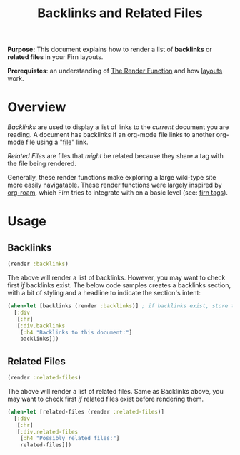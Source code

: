 #+TITLE: Backlinks and Related Files
#+FIRN_UNDER: Content "The Render Function"
#+FIRN_ORDER: 4
#+DATE_UPDATED: <2020-10-20 11:13>
#+DATE_CREATED: <2020-09-20 Sun 19:05>


*Purpose:* This document explains how to render a list of *backlinks*  or *related files* in your Firn layouts.

*Prerequistes*: an understanding of [[file:the-render-function.org][The Render Function]] and how [[file:layout.org][layouts]] work.

* Overview

/Backlinks/ are used to display a list of links to the /current/ document you are
reading. A document has backlinks if an org-mode file links to another org-mode file
using a "[[https://orgmode.org/manual/External-Links.html][file]]" link.

/Related Files/ are files that /might/ be related because they share a tag with the
file being rendered.

Generally, these render functions make exploring a large wiki-type site more
easily navigatable. These render functions were largely inspired by [[https://github.com/org-roam/org-roam][org-roam]],
which Firn tries to integrate with on a basic level (see: [[file:firn_tags.org][firn tags]]).

* Usage

** Backlinks
#+BEGIN_SRC clojure
(render :backlinks)
#+END_SRC

The above will render a list of backlinks. However, you may want to check first
/if/ backlinks exist. The below code samples creates a backlinks section, with a
bit of styling and a headline to indicate the section's intent:

#+BEGIN_SRC clojure
(when-let [backlinks (render :backlinks)] ; if backlinks exist, store them in a let binding.
  [:div
   [:hr]
   [:div.backlinks
    [:h4 "Backlinks to this document:"]
    backlinks]])
#+END_SRC


** Related Files
#+BEGIN_SRC clojure
(render :related-files)
#+END_SRC

The above will render a list of related files. Same as Backlinks above, you may
want to check first /if/ related files exist before rendering them.

#+BEGIN_SRC clojure
(when-let [related-files (render :related-files)]
  [:div
   [:hr]
   [:div.related-files
    [:h4 "Possibly related files:"]
    related-files]])
#+END_SRC
